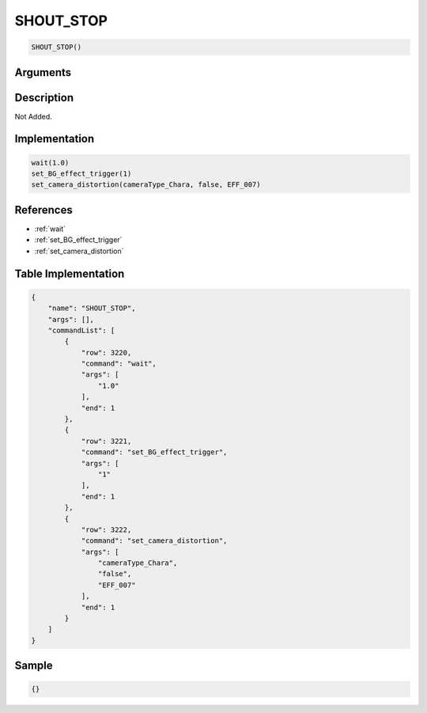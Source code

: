 .. _SHOUT_STOP:

SHOUT_STOP
========================

.. code-block:: text

	SHOUT_STOP()


Arguments
------------


Description
-------------

Not Added.

Implementation
-------------

.. code-block:: python

	wait(1.0)
	set_BG_effect_trigger(1)
	set_camera_distortion(cameraType_Chara, false, EFF_007)

References
-------------
* :ref:`wait`
* :ref:`set_BG_effect_trigger`
* :ref:`set_camera_distortion`

Table Implementation
-------------

.. code-block:: json

	{
	    "name": "SHOUT_STOP",
	    "args": [],
	    "commandList": [
	        {
	            "row": 3220,
	            "command": "wait",
	            "args": [
	                "1.0"
	            ],
	            "end": 1
	        },
	        {
	            "row": 3221,
	            "command": "set_BG_effect_trigger",
	            "args": [
	                "1"
	            ],
	            "end": 1
	        },
	        {
	            "row": 3222,
	            "command": "set_camera_distortion",
	            "args": [
	                "cameraType_Chara",
	                "false",
	                "EFF_007"
	            ],
	            "end": 1
	        }
	    ]
	}

Sample
-------------

.. code-block:: json

	{}
